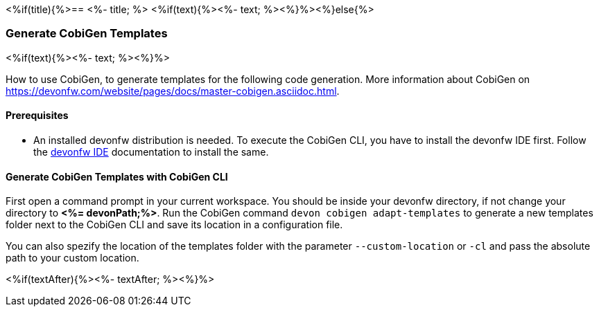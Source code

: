 <%if(title){%>== <%- title; %>
<%if(text){%><%- text; %><%}%><%}else{%>

=== Generate CobiGen Templates 
<%if(text){%><%- text; %><%}%>

How to use CobiGen, to generate templates for the following code generation.
More information about CobiGen on https://devonfw.com/website/pages/docs/master-cobigen.asciidoc.html.


==== Prerequisites

* An installed devonfw distribution is needed. To execute the CobiGen CLI, you have to install the devonfw IDE first. Follow the https://devonfw.com/website/pages/docs/devonfw-ide-introduction.asciidoc.html[devonfw IDE] documentation to install the same.

==== Generate CobiGen Templates with CobiGen CLI

First open a command prompt in your current workspace. You should be inside your devonfw directory, if not change your directory to *<%= devonPath;%>*.
Run the CobiGen command  `devon cobigen adapt-templates`
to generate a new templates folder next to the CobiGen CLI and save its location in a configuration file.

You can also spezify the location of the templates folder with the parameter `--custom-location` or `-cl` and pass the absolute path to your custom location.

<%if(textAfter){%><%- textAfter; %><%}%>


